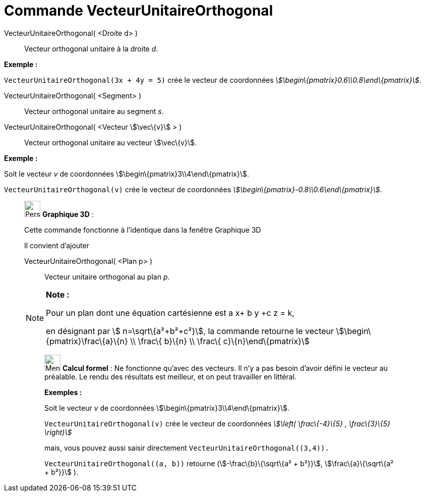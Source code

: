 = Commande VecteurUnitaireOrthogonal
:page-en: commands/UnitPerpendicularVector
ifdef::env-github[:imagesdir: /fr/modules/ROOT/assets/images]

VecteurUnitaireOrthogonal( <Droite d> )::
  Vecteur orthogonal unitaire à la droite _d_.

[EXAMPLE]
====

*Exemple :*

`++VecteurUnitaireOrthogonal(3x + 4y = 5)++` crée le vecteur de coordonnées
_stem:[\begin\{pmatrix}0.6\\0.8\end\{pmatrix}]_.

====

VecteurUnitaireOrthogonal( <Segment> )::
  Vecteur orthogonal unitaire au segment _s_.

VecteurUnitaireOrthogonal( <Vecteur stem:[\vec\{v}] > )::
  Vecteur orthogonal unitaire au vecteur stem:[\vec\{v}].

[EXAMPLE]
====

*Exemple :*

Soit le vecteur _v_ de coordonnées stem:[\begin\{pmatrix}3\\4\end\{pmatrix}].

`++VecteurUnitaireOrthogonal(v)++` crée le vecteur de coordonnées _stem:[\begin\{pmatrix}-0.8\\0.6\end\{pmatrix}]_.

====

_____________________________________________________________

image:32px-Perspectives_algebra_3Dgraphics.svg.png[Perspectives algebra 3Dgraphics.svg,width=32,height=32] *Graphique
3D* :

Cette commande fonctionne à l'identique dans la fenêtre Graphique 3D

Il convient d'ajouter

VecteurUnitaireOrthogonal( <Plan p> )::
  Vecteur unitaire orthogonal au plan _p_.

[NOTE]
====

*Note :*

Pour un plan dont une équation cartésienne est a x+ b y +c z = k,

en désignant par stem:[ n=\sqrt\{a²+b²+c²}], la commande retourne le vecteur stem:[\begin\{pmatrix}\frac\{a}\{n} \\
\frac\{ b}\{n} \\ \frac\{ c}\{n}\end\{pmatrix}]

====

____________________________________________________________

image:32px-Menu_view_cas.svg.png[Menu view cas.svg,width=32,height=32] *Calcul formel* : Ne fonctionne qu'avec des
vecteurs. Il n'y a pas besoin d'avoir défini le vecteur au préalable. Le rendu des résultats est meilleur, et on peut
travailler en littéral.

[EXAMPLE]
====

*Exemples :*

Soit le vecteur _v_ de coordonnées stem:[\begin\{pmatrix}3\\4\end\{pmatrix}].

`++VecteurUnitaireOrthogonal(v)++` crée le vecteur de coordonnées _stem:[\left( \frac\{-4}\{5} , \frac\{3}\{5} \right)]_

mais, vous pouvez aussi saisir directement `++VecteurUnitaireOrthogonal((3,4)).++`

`++VecteurUnitaireOrthogonal((a, b))++` retourne (stem:[-\frac\{b}\{\sqrt\{a² + b²}}], stem:[\frac\{a}\{\sqrt\{a² +
b²}}] ).

====
